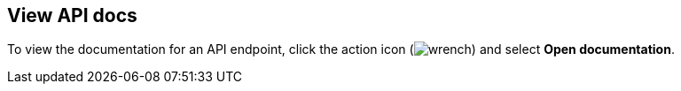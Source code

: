 [[console-view-api]]
== View API docs

To view the documentation for an API endpoint, click
the action icon (image:dev-tools/console/images/wrench.png[]) and select
*Open documentation*.